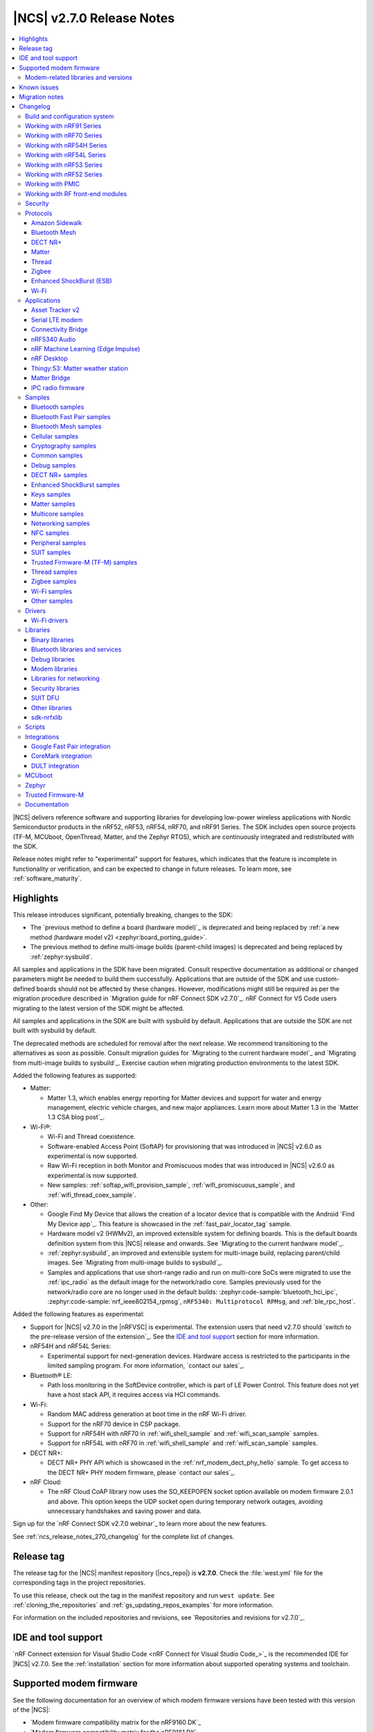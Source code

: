 .. _ncs_release_notes_270:

|NCS| v2.7.0 Release Notes
##########################

.. contents::
   :local:
   :depth: 3

|NCS| delivers reference software and supporting libraries for developing low-power wireless applications with Nordic Semiconductor products in the nRF52, nRF53, nRF54, nRF70, and nRF91 Series.
The SDK includes open source projects (TF-M, MCUboot, OpenThread, Matter, and the Zephyr RTOS), which are continuously integrated and redistributed with the SDK.

Release notes might refer to "experimental" support for features, which indicates that the feature is incomplete in functionality or verification, and can be expected to change in future releases.
To learn more, see :ref:`software_maturity`.

Highlights
**********

This release introduces significant, potentially breaking, changes to the SDK:

* The `previous method to define a board (hardware model)`_ is deprecated and being replaced by :ref:`a new method (hardware model v2) <zephyr:board_porting_guide>`.
* The previous method to define multi-image builds (parent-child images) is deprecated and being replaced by :ref:`zephyr:sysbuild`.

All samples and applications in the SDK have been migrated.
Consult respective documentation as additional or changed parameters might be needed to build them successfully.
Applications that are outside of the SDK and use custom-defined boards should not be affected by these changes.
However, modifications might still be required as per the migration procedure described in `Migration guide for nRF Connect SDK v2.7.0`_.
nRF Connect for VS Code users migrating to the latest version of the SDK might be affected.

All samples and applications in the SDK are built with sysbuild by default.
Applications that are outside the SDK are not built with sysbuild by default.

The deprecated methods are scheduled for removal after the next release.
We recommend transitioning to the alternatives as soon as possible.
Consult migration guides for `Migrating to the current hardware model`_ and `Migrating from multi-image builds to sysbuild`_.
Exercise caution when migrating production environments to the latest SDK.

Added the following features as supported:

* Matter:

  * Matter 1.3, which enables energy reporting for Matter devices and support for water and energy management, electric vehicle charges, and new major appliances.
    Learn more about Matter 1.3 in the `Matter 1.3 CSA blog post`_.

* Wi-Fi®:

  * Wi-Fi and Thread coexistence.
  * Software-enabled Access Point (SoftAP) for provisioning that was introduced in |NCS| v2.6.0 as experimental is now supported.
  * Raw Wi-Fi reception in both Monitor and Promiscuous modes that was introduced in |NCS| v2.6.0 as experimental is now supported.
  * New samples: :ref:`softap_wifi_provision_sample`, :ref:`wifi_promiscuous_sample`, and :ref:`wifi_thread_coex_sample`.

* Other:

  * Google Find My Device that allows the creation of a locator device that is compatible with the Android `Find My Device app`_.
    This feature is showcased in the :ref:`fast_pair_locator_tag` sample.
  * Hardware model v2 (HWMv2), an improved extensible system for defining boards.
    This is the default boards definition system from this |NCS| release and onwards.
    See `Migrating to the current hardware model`_.
  * :ref:`zephyr:sysbuild`, an improved and extensible system for multi-image build, replacing parent/child images.
    See `Migrating from multi-image builds to sysbuild`_.
  * Samples and applications that use short-range radio and run on multi-core SoCs were migrated to use the :ref:`ipc_radio` as the default image for the network/radio core.
    Samples previously used for the network/radio core are no longer used in the default builds: :zephyr:code-sample:`bluetooth_hci_ipc`, :zephyr:code-sample:`nrf_ieee802154_rpmsg`, ``nRF5340: Multiprotocol RPMsg``, and :ref:`ble_rpc_host`.

Added the following features as experimental:

* Support for |NCS| v2.7.0 in the |nRFVSC| is experimental.
  The extension users that need v2.7.0 should `switch to the pre-release version of the extension`_.
  See the `IDE and tool support`_ section for more information.

* nRF54H and nRF54L Series:

  * Experimental support for next-generation devices.
    Hardware access is restricted to the participants in the limited sampling program.
    For more information, `contact our sales`_.

* Bluetooth® LE:

  * Path loss monitoring in the SoftDevice controller, which is part of LE Power Control.
    This feature does not yet have a host stack API, it requires access via HCI commands.

* Wi-Fi:

  * Random MAC address generation at boot time in the nRF Wi-Fi driver.
  * Support for the nRF70 device in CSP package.
  * Support for nRF54H with nRF70 in :ref:`wifi_shell_sample` and :ref:`wifi_scan_sample` samples.
  * Support for nRF54L with nRF70 in :ref:`wifi_shell_sample` and :ref:`wifi_scan_sample` samples.

* DECT NR+:

  * DECT NR+ PHY API which is showcased in the :ref:`nrf_modem_dect_phy_hello` sample.
    To get access to the DECT NR+ PHY modem firmware, please `contact our sales`_.

* nRF Cloud:

  * The nRF Cloud CoAP library now uses the SO_KEEPOPEN socket option available on modem firmware 2.0.1 and above.
    This option keeps the UDP socket open during temporary network outages, avoiding unnecessary handshakes and saving power and data.

Sign up for the `nRF Connect SDK v2.7.0 webinar`_ to learn more about the new features.

See :ref:`ncs_release_notes_270_changelog` for the complete list of changes.

Release tag
***********

The release tag for the |NCS| manifest repository (|ncs_repo|) is **v2.7.0**.
Check the :file:`west.yml` file for the corresponding tags in the project repositories.

To use this release, check out the tag in the manifest repository and run ``west update``.
See :ref:`cloning_the_repositories` and :ref:`gs_updating_repos_examples` for more information.

For information on the included repositories and revisions, see `Repositories and revisions for v2.7.0`_.

IDE and tool support
********************

`nRF Connect extension for Visual Studio Code <nRF Connect for Visual Studio Code_>`_ is the recommended IDE for |NCS| v2.7.0.
See the :ref:`installation` section for more information about supported operating systems and toolchain.

Supported modem firmware
************************

See the following documentation for an overview of which modem firmware versions have been tested with this version of the |NCS|:

* `Modem firmware compatibility matrix for the nRF9160 DK`_
* `Modem firmware compatibility matrix for the nRF9161 DK`_

Use the latest version of the nRF Programmer app of `nRF Connect for Desktop`_ to update the modem firmware.
See :ref:`nrf9160_gs_updating_fw_modem` for instructions.

Modem-related libraries and versions
====================================

.. list-table:: Modem-related libraries and versions
   :widths: 15 10
   :header-rows: 1

   * - Library name
     - Version information
   * - Modem library
     - `Changelog <Modem library changelog for v2.7.0_>`_
   * - LwM2M carrier library
     - `Changelog <LwM2M carrier library changelog for v2.7.0_>`_

Known issues
************

For the list of issues valid for this release, navigate to `known issues page on the main branch`_ and select ``v2.7.0`` from the dropdown list.

Migration notes
***************

See the `Migration guide for nRF Connect SDK v2.7.0`_ for the changes required or recommended when migrating your application from |NCS| v2.6.0 to |NCS| v2.7.0.

.. _ncs_release_notes_270_changelog:

Changelog
*********

The following sections provide detailed lists of changes by component.

Build and configuration system
==============================

* Added:

  * Documentation page about :ref:`companion components <companion_components>`, which are independent from the application and are included as separate firmware images.
  * Documentation section about the :ref:`file suffix feature from Zephyr <app_build_file_suffixes>` with related information in the :ref:`migration guide <migration_2.7_recommended>`.
  * Documentation section about :ref:`app_build_snippets`.
  * Documentation sections about :ref:`configuration_system_overview_sysbuild` and :ref:`sysbuild_enabled_ncs`.

* Updated:

  * All board targets for Zephyr's :ref:`Hardware Model v2 <zephyr:hw_model_v2>`, with additional information added on the :ref:`app_boards_names` page.
  * The use of :ref:`cmake_options` to specify the image when building with :ref:`configuration_system_overview_sysbuild`.
    If not specified, the option will be added to all images.
  * The format version of the :file:`dfu_application.zip` files generated by the |NCS| build system.

    Introducing Zephyr's :ref:`Hardware Model v2 <zephyr:hw_model_v2>` and building with :ref:`configuration_system_overview_sysbuild` for the |NCS| v2.7.0 release modified the content of the generated zip file.
    For example, binary file names and the board field were updated.

    To indicate the change in the zip format, the ``format-version`` property in the :file:`manifest.json` file included in the mentioned zip archive was updated from ``0`` to ``1``.

    Make sure that the used DFU host tools support the :file:`dfu_application.zip` file with the new format version (``1``).
    If the used DFU host tools do not support the new format version and you cannot update them, you can manually align the content of the zip archive generated with format version ``1`` to format version ``0``.

    Detailed steps are described in :ref:`migration_2.7`.

Working with nRF91 Series
=========================

* Updated:

  * The name and the structure of the section, with :ref:`ug_nrf91` as the landing page.
  * The :ref:`ug_nrf9160_gs` and :ref:`ug_thingy91_gsg` pages have been moved to the :ref:`gsg_guides` section.

Working with nRF70 Series
=========================

* Updated:

  * The name and the structure of the section, with :ref:`ug_nrf70` as the landing page.
  * The :ref:`ug_nrf7002_gs` guide has been moved to the :ref:`gsg_guides` section.

Working with nRF54H Series
==========================

* Added the :ref:`ug_nrf54h` section.

Working with nRF54L Series
==========================

* Added the :ref:`ug_nrf54l` section.
* Updated the default value for the Kconfig option :kconfig:option:`CONFIG_CLOCK_CONTROL_NRF_ACCURACY` from ``500`` to ``250`` if :kconfig:option:`CONFIG_CLOCK_CONTROL_NRF_K32SRC_RC` is used.

Working with nRF53 Series
=========================

* Added the :ref:`features_nrf53` page.

* Updated:

  * The name and the structure of the section, with :ref:`ug_nrf53` as the landing page.
  * The default value for the Kconfig option :kconfig:option:`CONFIG_CLOCK_CONTROL_NRF_ACCURACY` from ``500`` to ``250`` if :kconfig:option:`CONFIG_CLOCK_CONTROL_NRF_K32SRC_RC` is used.
  * The nrfjprog commands in :ref:`ug_nrf5340` with commands from `nRF Util`_.
  * The :ref:`ug_nrf5340_gs` guide has been moved to the :ref:`gsg_guides` section.

Working with nRF52 Series
=========================

* Updated:

  * The name and the structure of the section, with :ref:`ug_nrf52` as the landing page.
  * The :ref:`ug_nrf52_gs` guide has been moved to the :ref:`gsg_guides` section.

Working with PMIC
=================

* Updated the name and the structure of the section, with :ref:`ug_pmic` as the landing page.

Working with RF front-end modules
=================================

* Updated the name and the structure of the section, with :ref:`ug_radio_fem` as the landing page.

Security
========

* Added information about the default Kconfig option setting for :ref:`enabling access port protection mechanism in the nRF Connect SDK <app_approtect_ncs>`.

Protocols
=========

This section provides detailed lists of changes by :ref:`protocol <protocols>`.
See `Samples`_ for lists of changes for the protocol-related samples.

Amazon Sidewalk
---------------

* Added:

  * Experimental support for the Bluetooth LE and sub-GHz protocols on the nRF54L15 PDK.
  * Support for the DFU FUOTA.

* Updated:

  * Moved the LED configuration for the state notifier to DTS.
  * Improved the responsiveness of the SID Device Under Test (DUT) shell.

* Removed the support for child image builds (only sysbuild is supported).

Bluetooth Mesh
--------------

* Updated:

  * The Kconfig option :kconfig:option:`CONFIG_BT_MESH_DFU_METADATA_ON_BUILD` to no longer depend on the Kconfig option :kconfig:option:`CONFIG_BT_MESH_DFU_METADATA`.
  * The Kconfig option :kconfig:option:`CONFIG_BT_MESH_DFU_CLI` to no longer enable the Kconfig option :kconfig:option:`CONFIG_BT_MESH_DFU_METADATA_ON_BUILD` by default.
    The Kconfig option :kconfig:option:`CONFIG_BT_MESH_DFU_METADATA_ON_BUILD` can still be manually enabled.
  * The JSON file, added to :file:`dfu_application.zip` during the automatic DFU metadata generation, to now contain a field for the ``core_type`` used when encoding the metadata.

DECT NR+
--------

* Added a new :ref:`ug_dect` user guide under :ref:`protocols`.

Matter
------

* Added:

  * Support for merging the generated factory data HEX file with the firmware HEX file by using the devicetree configuration, when Partition Manager is not enabled in the project.
  * Support for the unified Persistent Storage API, including the implementation of the PSA Persistent Storage.
  * Watchdog timer implementation for creating multiple :ref:`ug_matter_device_watchdog` sources and monitoring the time of executing specific parts of the code.
  * Clearing SRP host services on factory reset.
    This resolves the known issue related to the :kconfig:option:`CONFIG_CHIP_LAST_FABRIC_REMOVED_ERASE_AND_PAIRING_START` (KRKNWK-18916).
  * Diagnostic logs provider that collects the diagnostic logs and sends them to the Matter controller.
    To learn more about the diagnostic logs module, see :ref:`ug_matter_configuration_diagnostic_logs`.
  * :ref:`ug_matter_diagnostic_logs_snippet` to add support for all features of the diagnostic log provider.
  * :ref:`ug_matter_gs_tools_matter_west_commands` to simplify the process of editing the ZAP files and generated the C++ Matter data model files.

* Updated:

  * Default MRP retry intervals for Thread devices to two seconds to reduce the number of spurious retransmissions in Thread networks.
  * The number of available packet buffers in the Matter stack has been increased to avoid packet allocation issues.
  * The :ref:`ug_matter_gs_adding_cluster` user guide to use west commands.

* Removed the :file:`Kconfig.mcuboot.defaults`, :file:`Kconfig.hci_ipc.defaults`, and :file:`Kconfig.multiprotocol_rpmsg.defaults` Kconfig files that stored the default configuration for the child images.
  This was done because of the :ref:`configuration_system_overview_sysbuild` integration and the child images deprecation.
  The configurations are now applied using the configuration files located in the sample's or application's directory.
  For information on how to migrate an application from the previous to the current approach, see the :ref:`migration guide <migration_2.7>`.

Matter fork
+++++++++++

The Matter fork in the |NCS| (``sdk-connectedhomeip``) contains all commits from the upstream Matter repository up to, and including, the ``v1.3.0.0`` tag.

The following list summarizes the most important changes inherited from the upstream Matter:

* Added:

   * Support for the Scenes cluster.
     This enables users to control the state for devices, rooms, or their whole home, by performing multiple actions on the devices that can be triggered with a single command.
   * Support for command batching.
     This allows a controller to batch multiple commands into a single message, which minimizes the delay between execution of the subsequent commands.
   * Extended beaconing feature that allows an accessory device to advertise Matter service over Bluetooth LE for a period longer than maximum time of 15 minutes.
     This can be enabled using the :kconfig:option:`CONFIG_CHIP_BLE_EXT_ADVERTISING` Kconfig option.
   * The Kconfig options :kconfig:option:`CONFIG_CHIP_ICD_LIT_SUPPORT`, :kconfig:option:`CONFIG_CHIP_ICD_CHECK_IN_SUPPORT`, and :kconfig:option:`CONFIG_CHIP_ICD_UAT_SUPPORT` to manage ICD configuration.
   * New device types:

     * Device energy management
     * Microwave oven
     * Oven
     * Cooktop
     * Cook surface
     * Extractor hood
     * Laundry dryer
     * Electric vehicle supply equipment
     * Water valve
     * Water freeze detector
     * Water leak detector
     * Rain sensor

* Updated the network commissioning to provide more information related to the used networking technologies.
  For Wi-Fi devices, they can now report which Wi-Fi band they support and they have to perform Wi-Fi directed scanning.
  For Thread devices, the Network Commissioning cluster now includes Thread version and supported Thread features attributes.

Thread
------

* Added:

  * Support for the nRF54L15 PDK in the :ref:`ot_cli_sample` and :ref:`ot_coprocessor_sample` samples.
  * New :ref:`feature set <thread_ug_feature_sets>` option :kconfig:option:`CONFIG_OPENTHREAD_NORDIC_LIBRARY_RCP`.

Zigbee
------

* Updated:

  * ZBOSS Zigbee stack to v3.11.4.0 and platform v5.1.5 (``v3.11.4.0+5.1.5``).
    They contain fixes for infinite boot loop due to ZBOSS NVRAM corruption and other bugs.
    For details, see ZBOSS changelog.
  * ZBOSS Network Co-processor Host package to the new version v2.2.3.

* Fixed:

  * An issue with Zigbee FOTA updates failing after a previous attempt was interrupted.
  * The RSSI level value reported to the MAC layer in the Zigbee stack.

Enhanced ShockBurst (ESB)
-------------------------

* Added:

  * Support for the :ref:`zephyr:nrf54h20dk_nrf54h20` and the nRF54L15 PDK.
  * Fast switching between radio states for the nRF54H20 SoC.
  * Fast radio channel switching for the nRF54H20 SoC.

Wi-Fi
-----

* Added:

  * Support for the :ref:`zephyr:nrf54h20dk_nrf54h20` and nRF54L15 PDK boards with :ref:`nRF7002 EB <ug_nrf7002eb_gs>`.
  * General enhancements in low-power mode including watchdog based recovery.

Applications
============

This section provides detailed lists of changes by :ref:`application <applications>`.

Applications that used :zephyr:code-sample:`bluetooth_hci_ipc`, :zephyr:code-sample:`nrf_ieee802154_rpmsg`, or ``nRF5340: Multiprotocol RPMsg`` radio core firmware, now use the :ref:`ipc_radio`.

Asset Tracker v2
----------------

* Added support for Thingy:91 X.

* Updated:

  * The MQTT topic name for A-GNSS requests is changed to ``agnss`` for AWS and Azure backends.
  * GNSS heading is only sent to the cloud when it is considered accurate enough.

Serial LTE modem
----------------

* Added:

  * Support for Thingy:91 X.
  * New behavior for when a connection is closed unexpectedly while SLM is in data mode.
    SLM now sends the :ref:`CONFIG_SLM_DATAMODE_TERMINATOR <CONFIG_SLM_DATAMODE_TERMINATOR>` string when this happens.
  * Sending of GNSS data to carrier library when the library is enabled.
  * New :kconfig:option:`CONFIG_SLM_CARRIER_AUTO_STARTUP` Kconfig option to enable automatic startup of the carrier library on device boot.
  * New custom carrier library commands: ``AT#XCARRIER="app_data_create"``, ``AT#XCARRIER="dereg"``, ``AT#XCARRIER="regup"`` and ``AT#XCARRIERCFG="auto_register"``.

* Updated:

  * AT command parsing to utilize the :ref:`at_cmd_custom_readme` library.
  * The ``AT#XCARRIER="app_data_set"`` and ``AT#XCARRIER="log_data"`` commands to accept hexadecimal strings as input parameters.
  * The ``#XCARRIEREVT: 12`` unsolicited notification to indicate the type of event and to use hexadecimal data format.
  * The format of the ``#XCARRIEREVT: 7`` and ``#XCARRIEREVT: 20`` notifications.

* Removed:

  * Mention of Termite and Teraterm terminal emulators from the documentation.
    The recommended approach is to use one of the emulators listed on the :ref:`test_and_optimize` page.
  * Sending GNSS UI service info to nRF Cloud.
    This is no longer required by the cloud.
  * The ``AT#XCARRIERCFG="server_enable"`` command.

Connectivity Bridge
-------------------

* Added support for Thingy:91 X.
* Updated to make the Bluetooth LE feature work for Thingy:91 X by using the load switch.

nRF5340 Audio
-------------

* Added:

  * CAP initiator for the :ref:`unicast client <nrf53_audio_unicast_client_app>`, including Coordinated Set Identification Profile (CSIP).
  * Support for any context type, not just media.
  * Rejection of connection if :ref:`unicast client <nrf53_audio_unicast_client_app>` or :ref:`broadcast source <nrf53_audio_broadcast_source_app>` (or both) tries to use an unsupported sample rate.
  * Debug prints of discovered endpoints.
  * Support for multiple :ref:`unicast servers <nrf53_audio_unicast_server_app>` in :ref:`unicast client <nrf53_audio_unicast_client_app>`, regardless of location.

* Updated:

  * Low latency configuration to be used as default setting for the nRF5340 Audio application.
  * ACL interval for service discovery to reduce setup time.
  * Default settings to be lower latency end-to-end.
  * API for creating a :ref:`broadcast source <nrf53_audio_broadcast_source_app>`, to be more flexible.
  * Migrated build system to support :ref:`configuration_system_overview_sysbuild`.
    This means that the old Kconfig used to enable FOTA updates no longer exists, and the :ref:`file suffix <app_build_file_suffixes>` ``fota`` must be used instead.

* Fixed:

  * Missing data in the advertising packet after the directed advertising has timed out.
  * Connection procedure so that a central does not try to connect to the same device twice.
  * PAC record creation in :ref:`unicast server <nrf53_audio_unicast_server_app>` so that it does not expose source records if only the sink direction is supported.
  * Presentation delay calculation so that it is railed between min and max values of the :ref:`unicast server <nrf53_audio_unicast_server_app>`.

* Removed the LE Audio controller for nRF5340 library.
  The only supported controller for LE Audio is :ref:`ug_ble_controller_softdevice`.
  This enables use of standard tools for building, configuring, and DFU.

nRF Machine Learning (Edge Impulse)
-----------------------------------

* Added:

  * Support for the :ref:`zephyr:nrf54h20dk_nrf54h20`.
  * Support for :ref:`configuration_system_overview_sysbuild`.

* Updated:

  * The ``ml_runner`` application module to allow running a machine learning model without anomaly support.
  * The :ref:`application documentation <nrf_machine_learning_app>` by splitting it into several pages.

nRF Desktop
-----------

* Added:

  * Support for the nRF54L15 PDK with the ``nrf54l15pdk/nrf54l15/cpuapp`` board target.

    The PDK can act as a sample mouse or keyboard.
    It supports the Bluetooth LE HID data transport and uses SoftDevice Link Layer with Low Latency Packet Mode (LLPM) enabled.
    The PDK uses MCUboot bootloader built in the direct-xip mode (``MCUBOOT+XIP``) and supports firmware updates using the :ref:`nrf_desktop_dfu`.
  * Support for the nRF54H20 DK with the ``nrf54h20dk/nrf54h20/cpuapp`` board target.

    The DK can act as a sample mouse.
    It supports the Bluetooth LE and USB HID data transports.
    The Bluetooth LE transport uses the SoftDevice Link Layer with Low Latency Packet Mode (LLPM) enabled.

    The USB transport uses new USB stack "USB-next" (:kconfig:option:`CONFIG_USB_DEVICE_STACK_NEXT`).
    It allows using USB High-Speed with HID report rate up to 8000 Hz.

    The nRF54H20 DK supports firmware update using Software Updates for Internet of Things (SUIT).
    The update image transfer can be handled either by the :ref:`nrf_desktop_dfu` or :ref:`nrf_desktop_smp`.
  * Integrated :ref:`zephyr:sysbuild`.
    The application defines the Sysbuild configuration file per board and build type.
  * The ``nrfdesktop-wheel-qdec`` DT alias support to :ref:`nrf_desktop_wheel`.
    You must use the alias to specify the QDEC instance used for scroll wheel, if your board supports multiple QDEC instances (for example ``nrf54l15pdk/nrf54l15/cpuapp``).
    You do not need to define the alias if your board supports only one QDEC instance, because in that case, the wheel module can rely on the ``qdec`` DT label provided by the board.
  * A warning log for handling ``-EACCES`` error code returned by functions that send GATT notification with HID report in :ref:`nrf_desktop_hids`.
    The error code might be returned if an HID report is sent right after a remote peer unsubscribes.
    The warning log prevents displaying an error log in a use case that does not indicate an error.
  * Experimental support for the USB next stack (:kconfig:option:`CONFIG_USB_DEVICE_STACK_NEXT`) to :ref:`nrf_desktop_usb_state`.

* Updated:

  * The :kconfig:option:`CONFIG_BT_ADV_PROV_TX_POWER_CORRECTION_VAL` Kconfig option value in the nRF52840 Gaming Mouse configurations with the Fast Pair support.
    The value is now aligned with the Fast Pair requirements.
  * Enabled the :ref:`CONFIG_DESKTOP_CONFIG_CHANNEL_OUT_REPORT <config_desktop_app_options>` Kconfig option for the nRF Desktop peripherals with :ref:`nrf_desktop_dfu`.
    The option mitigates HID report rate drops during DFU image transfer through the nRF Desktop dongle.
    The output report is also enabled for the ``nrf52kbd/nrf52832`` board target in the debug configuration to maintain consistency with the release configuration.
  * Replaced the :kconfig:option:`CONFIG_BT_L2CAP_TX_BUF_COUNT` Kconfig option with :kconfig:option:`CONFIG_BT_ATT_TX_COUNT` in nRF Desktop dongle configurations.
    This update is needed to align with the new approach introduced in ``sdk-zephyr`` by commit ``a05a47573a11ba8a78dadc5d3229659f24ddd32f``.
  * The :ref:`nrf_desktop_hid_forward` no longer uses a separate HID report queue for a HID peripheral connected over Bluetooth LE.
    The module relies only on the HID report queue of a HID subscriber.
    This is done to simplify implementation, reduce memory consumption and speed up retrieving enqueued HID reports.
    You can modify the enqueued HID report limit through the :ref:`CONFIG_DESKTOP_HID_FORWARD_MAX_ENQUEUED_REPORTS <config_desktop_app_options>` Kconfig option.
  * ``Error while sending report`` log level in :ref:`nrf_desktop_hid_state` from error to warning.
    The log might appear, for example, during the disconnection of a HID transport.
    In that case, it does not denote an actual error.
  * Updated the number of ATT buffers (:kconfig:option:`CONFIG_BT_ATT_TX_COUNT`) for nRF Desktop peripherals.
    This adjustment allows peripherals to simultaneously send all supported HID notifications (including HID report pipeline support), the BAS notification, and an ATT response.
    ATT uses a dedicated net buffer pool.
  * Dependencies and documentation of the real-time QoS information printouts (:ref:`CONFIG_DESKTOP_BLE_QOS_STATS_PRINTOUT_ENABLE <config_desktop_app_options>`) in :ref:`nrf_desktop_ble_qos`.
    The dependencies ensure that USB legacy stack integration in nRF Desktop is enabled (:ref:`CONFIG_DESKTOP_USB_STACK_LEGACY <config_desktop_app_options>`) and that selected USB CDC ACM instance is enabled and specified in DTS.
  * Enabled :kconfig:option:`CONFIG_BT_ATT_SENT_CB_AFTER_TX` Kconfig option in nRF Desktop HID peripheral configurations.
    The option enables a temporary solution allowing to control flow of GATT notifications with HID reports.

    This is needed to ensure low latency of provided HID data.
    The feature is not available in Zephyr RTOS (it is specific to the ``sdk-zephyr`` fork).
    Enabling this option might require increasing :kconfig:option:`CONFIG_BT_CONN_TX_MAX` in configuration, because ATT would use additional TX contexts.
    See Kconfig help for details.
  * Configurations for boards that use either nRF52810 or nRF52820 SoC enable the :kconfig:option:`CONFIG_BT_RECV_WORKQ_SYS` Kconfig option to reuse system workqueue for Bluetooth RX.
    This is needed to decrease RAM usage.

Thingy:53: Matter weather station
---------------------------------

* Updated:

  * The :ref:`diagnostic log module<ug_matter_configuration_diagnostic_logs>` is now enabled by default.
  * The :makevar:`OVERLAY_CONFIG` variable has been deprecated in the context of supporting factory data.
    See the :ref:`matter_weather_station_app_build_configuration_overlays` section for information on how to configure factory data support.

Matter Bridge
-------------

* Added:

  * The :ref:`CONFIG_BRIDGE_BT_MAX_SCANNED_DEVICES <CONFIG_BRIDGE_BT_MAX_SCANNED_DEVICES>` Kconfig option to set the maximum number of scanned Bluetooth LE devices.
  * The :ref:`CONFIG_BRIDGE_BT_SCAN_TIMEOUT_MS <CONFIG_BRIDGE_BT_SCAN_TIMEOUT_MS>` Kconfig option to set the scan timeout.

* Updated the implementation of the persistent storage to leverage ``NonSecure``-prefixed methods from the common Persistent Storage module.
* Changed data structure of information stored in the persistent storage to use fewer settings keys.
  The new structure uses approximately 40% of the memory used by the old structure, and provides a new field to store user-specific data.
  Backward compatibility is kept by using an internal dedicated method that automatically detects the older data format and performs data migration to the new representation.

IPC radio firmware
------------------

* Added support for the :ref:`zephyr:nrf54h20dk_nrf54h20` board.

Samples
=======

This section provides detailed lists of changes by :ref:`sample <samples>`.

* Added:

  * New categories of samples: :ref:`dect_samples` and :ref:`suit_samples`.
  * Steps for nRF54 devices across all supported samples to reflect the new button and LED numbering on the nRF54H20 DK and the nRF54L15 PDK.

Bluetooth samples
-----------------

* Added:

  * The :ref:`bluetooth_iso_combined_bis_cis` sample showcasing forwarding isochronous data from CIS to BIS.
  * The :ref:`bluetooth_isochronous_time_synchronization` sample showcasing time-synchronized processing of isochronous data.
  * Support for the :ref:`zephyr:nrf54h20dk_nrf54h20` board in the following samples:

    * :ref:`central_bas` sample
    * :ref:`bluetooth_central_hr_coded` sample
    * :ref:`multiple_adv_sets` sample
    * :ref:`peripheral_ams_client` sample
    * :ref:`peripheral_ancs_client` sample
    * :ref:`peripheral_bms` sample
    * :ref:`peripheral_cgms` sample
    * :ref:`peripheral_cts_client` sample
    * :ref:`peripheral_gatt_dm` sample
    * :ref:`peripheral_hr_coded` sample
    * :ref:`peripheral_nfc_pairing` sample
    * :ref:`peripheral_rscs` sample
    * :ref:`peripheral_status` sample
    * :ref:`shell_bt_nus` sample

  * Support for both the :ref:`zephyr:nrf54h20dk_nrf54h20` and the nRF54L15 PDK boards in the following samples:

    * :ref:`peripheral_lbs` sample
    * :ref:`bluetooth_central_hids` sample
    * :ref:`peripheral_hids_mouse` sample
    * :ref:`peripheral_hids_keyboard` sample
    * :ref:`central_and_peripheral_hrs` sample
    * :ref:`direct_test_mode` sample
    * :ref:`peripheral_uart` sample
    * :ref:`central_uart` sample

* Updated the Bluetooth samples that used the :zephyr:code-sample:`bluetooth_hci_ipc` radio core firmware so that now they use the :ref:`ipc_radio`.

* :ref:`direct_test_mode` sample:

  * Added support for :ref:`configuration_system_overview_sysbuild`.

Bluetooth Fast Pair samples
---------------------------

* Added :ref:`fast_pair_locator_tag` sample to demonstrate support for the locator tag use case and the Find My Device Network (FMDN) extension.
  The new sample supports the debug build configuration (the default option) and the release build configuration (available with the ``release`` file suffix).

* :ref:`fast_pair_input_device` sample:

  * Added support for the nRF54L15 PDK board.

  * Updated:

    * The sample is moved to the :ref:`bt_fast_pair_samples` category.
    * Replaced the :zephyr:code-sample:`bluetooth_hci_ipc` radio core firmware with the :ref:`ipc_radio`.

  * Removed unnecessary :kconfig:option:`CONFIG_HEAP_MEM_POOL_SIZE` Kconfig configuration.

Bluetooth Mesh samples
----------------------

* Added support for the nRF54L15 PDK board in the following samples:

  * :ref:`bluetooth_mesh_sensor_client` sample
  * :ref:`bluetooth_mesh_sensor_server` sample
  * :ref:`bluetooth_ble_peripheral_lbs_coex` sample
  * :ref:`bt_mesh_chat` sample
  * :ref:`bluetooth_mesh_light_switch` sample
  * :ref:`bluetooth_mesh_silvair_enocean` sample
  * :ref:`bluetooth_mesh_light_dim` sample
  * :ref:`bluetooth_mesh_light` sample
  * :ref:`ble_mesh_dfu_target` sample
  * :ref:`bluetooth_mesh_light_lc` sample
  * :ref:`ble_mesh_dfu_distributor` sample

* Updated the Bluetooth Mesh samples that used the :zephyr:code-sample:`bluetooth_hci_ipc` radio core firmware so that they now use the :ref:`ipc_radio`.

* :ref:`bluetooth_mesh_sensor_client` sample:

  * Added motion sensing, time since motion sensed, and people count occupancy sensor types.

* :ref:`bluetooth_mesh_sensor_server` sample:

  * Added motion sensing, time since motion sensed, and people count occupancy sensor types.

  * Updated:

    * Actions of **Button 1** and **Button 2**.
      They are swapped to align with the elements order.
    * Log messages to be more informative.

* :ref:`bluetooth_mesh_light` sample:

  * Added support for DFU over Bluetooth Low Energy for the :ref:`nRF5340 DK <ug_nrf5340>` board.

* :ref:`ble_mesh_dfu_target` sample:

  * Added:

    * A note on how to compile the sample with new Composition Data.
    * Point-to-point DFU support with overlay file :file:`overlay-ptp_dfu.conf`.

* :ref:`bluetooth_mesh_light_lc` sample:

  * Added a section about the :ref:`occupancy mode <bluetooth_mesh_light_lc_occupancy_mode>`.

Cellular samples
----------------

* :ref:`at_client_sample` sample:

  * Added support for Thingy:91 X.

* :ref:`ciphersuites` sample:

  * Updated the :file:`.pem` certificate for example.com.

* :ref:`location_sample` sample:

  * Removed ESP8266 Wi-Fi DTC and Kconfig overlay files.

* :ref:`modem_shell_application` sample:

  * Added:

    * Support for sending location data details into nRF Cloud with ``--cloud_details`` command-line option in the ``location`` command.
    * Support for Thingy:91 X Wi-Fi scanning.

  * Removed ESP8266 Wi-Fi DTC and Kconfig overlay files.

* :ref:`nrf_cloud_rest_cell_location` sample:

  * Added the :ref:`CONFIG_REST_CELL_SEND_DEVICE_STATUS <CONFIG_REST_CELL_SEND_DEVICE_STATUS>` Kconfig option to control sending device status on initial connection.

  * Removed the button press interface for enabling the device location card on the nRF Cloud website.
    The card is now automatically displayed.

* :ref:`modem_shell_application` sample:

  * Removed sending GNSS UI service info to nRF Cloud.
    This is no longer required by the cloud.

* :ref:`nrf_cloud_multi_service` sample:

  * Added:

    * The ability to control the state of the test counter using the config section in the device shadow.
    * Handling of L4 disconnect where CoAP connection is paused and the socket is kept open, then resumed when L4 reconnects.
    * Checking in CoAP FOTA and shadow polling threads to improve recovery from communication failures.
    * Sysbuild overlays for Wi-Fi and external-flash builds.

  * Fixed:

    * An issue that prevented network connectivity when using Wi-Fi scanning with the nRF91 Series devices.
    * An issue that caused the CoAP shadow polling thread to run too often if no data was received.

* :ref:`udp` sample:

  * Updated the sample to use the ``SO_RAI`` socket option with values ``RAI_LAST`` and ``RAI_ONGOING`` instead of the deprecated socket options ``SO_RAI_LAST`` and ``SO_RAI_ONGOING``.

Cryptography samples
--------------------

* Added:

    * :ref:`crypto_spake2p` sample.
    * Support for the nRF54L15 PDK board for all crypto samples.
    * Support for the :ref:`zephyr:nrf54h20dk_nrf54h20` board in all crypto samples, except :ref:`crypto_persistent_key` and :ref:`crypto_tls`.
    * Support for the :ref:`zephyr:nrf9151dk_nrf9151` board for all crypto samples.
    * Support for the :ref:`nRF9161 DK <ug_nrf9161>` board for the :ref:`crypto_test`.

Common samples
--------------

* Added a description about :file:`samples/common` and their purpose in the :ref:`samples` and :ref:`building_advanced` pages (:ref:`common_sample_components`).

Debug samples
-------------

* :ref:`memfault_sample` sample:

  * Added support for Thingy:91 X.

DECT NR+ samples
----------------

* Added the :ref:`nrf_modem_dect_phy_hello` sample.


Enhanced ShockBurst samples
---------------------------

* :ref:`esb_prx` sample:

  * Added support for the :ref:`zephyr:nrf54h20dk_nrf54h20` and nRF54L15 PDK boards.

Keys samples
------------

* Added support for the :ref:`zephyr:nrf9151dk_nrf9151` and the :ref:`zephyr:nrf9161dk_nrf9161` boards for all keys samples.

Matter samples
--------------

* Added:

  * Test event triggers to all Matter samples and enabled them by default.
    By utilizing the test event triggers, you can simulate various operational conditions and responses in your Matter device without the need for external setup.
    To get started with using test event triggers in your Matter samples and to understand the capabilities of this feature, refer to the :ref:`ug_matter_test_event_triggers` page.

  * Support for the nRF54L15 PDK with the ``nrf54l15pdk/nrf54l15/cpuapp`` board target to the following Matter samples:

    * :ref:`matter_template_sample` sample.
    * :ref:`matter_light_bulb_sample` sample.
    * :ref:`matter_light_switch_sample` sample.
    * :ref:`matter_thermostat_sample` sample.
    * :ref:`matter_window_covering_sample` sample.
    * :ref:`matter_lock_sample` sample.

    DFU over Matter OTA and Bluetooth LE SMP are supported in all samples but require an external flash.

  * Support for Matter over Thread on the :ref:`zephyr:nrf54h20dk_nrf54h20` with the ``nrf54h20dk/nrf54h20/cpuapp`` board target to the following Matter samples:

    * :ref:`matter_lock_sample` sample.
    * :ref:`matter_template_sample` sample.

    DFU, factory data, and PSA Crypto API are not currently supported for the nRF54H20 DK.

  * Default support of :ref:`ug_matter_device_watchdog` for ``release`` build type of all samples.
    The default watchdog timeout value is set to 10 minutes.
    The watchdog feeding interval time is set to 5 minutes.

* Updated:

  * Matter samples that used :zephyr:code-sample:`nrf_ieee802154_rpmsg` or ``nRF5340: Multiprotocol RPMsg`` radio core firmware, now use the :ref:`ipc_radio`.
  * Enabled the Bluetooth LE Extended Announcement feature for all samples, and increased advertising timeout from 15 minutes to 1 hour.

* Removed:

  * The :file:`configuration` directory that contained the Partition Manager configuration file.
    It has been replaced with :file:`pm_static_<BOARD>` Partition Manager configuration files for all required target boards in the samples' directories.
  * The :file:`prj_no_dfu.conf` file.
  * Support for the ``no_dfu`` build type for the nRF5340 DK, the nRF52840 DK, and the nRF7002 DK.

* :ref:`matter_lock_sample` sample:

  * Added:

    * Support for emulation of the nRF7001 Wi-Fi companion IC on the nRF7002 DK.
    * Door lock access manager module.
      The module is used to implement support for refined handling and persistent storage of PIN codes.
    * The :ref:`matter_lock_scheduled_timed_access` feature.

* :ref:`matter_template_sample` sample:

  * Added experimental support for DFU using the internal ROM only.
    This option support requires the :file:`pm_static_nrf54l15pdk_nrf54l15_cpuapp_internal.yml` pm static file and currently works with the ``release`` build type only.

Multicore samples
-----------------

* Removed the "Multicore Hello World application" sample in favor of :zephyr:code-sample:`sysbuild_hello_world` that has equivalent functionality.
  This also removes the Multicore samples category from the :ref:`samples` page.

Networking samples
------------------

* Updated the networking samples to support import of certificates in valid PEM formats.
* Removed QEMU x86 emulation support and added support for the :ref:`native simulator <zephyr:native_sim>` board.

* :ref:`mqtt_sample` sample:

  * Added support for Thingy:91 X.

* :ref:`http_server` sample:

  * Added ``DNS_SD_REGISTER_TCP_SERVICE`` so that mDNS services can locate and address the server using its host name.

  * Updated:

    * The value of the :kconfig:option:`CONFIG_POSIX_MAX_FDS` Kconfig option is set to ``25`` to get the Transport Layer Security (TLS) working.
    * The default value of the :ref:`CONFIG_HTTP_SERVER_SAMPLE_CLIENTS_MAX <CONFIG_HTTP_SERVER_SAMPLE_CLIENTS_MAX>` Kconfig option is set to ``1``.

NFC samples
-----------

* Added:

  * Support for the nRF54L15 PDK board in the :ref:`nrf-nfc-system-off-sample` sample.
  * Support for the :ref:`zephyr:nrf54h20dk_nrf54h20` and nRF54L15 PDK boards in the following samples:

    * :ref:`record_launch_app` sample
    * :ref:`record_text` sample
    * :ref:`nfc_shell` sample
    * :ref:`nfc_tnep_tag` sample
    * :ref:`writable_ndef_msg` sample

Peripheral samples
------------------

* :ref:`radio_test` sample:

  * Added support for the :ref:`zephyr:nrf54h20dk_nrf54h20` and nRF54L15 PDK boards.

  * The CLI command ``fem tx_power_control <tx_power_control>`` replaces ``fem tx_gain <tx_gain>`` .
    This change applies to the sample built with the :ref:`CONFIG_RADIO_TEST_POWER_CONTROL_AUTOMATIC <CONFIG_RADIO_TEST_POWER_CONTROL_AUTOMATIC>` set to ``n``.

* :ref:`802154_phy_test` sample:

  * Added support for the nRF54L15 PDK board.

* :ref:`802154_sniffer` sample:

  * The sample no longer exposes two USB CDC ACM endpoints on the nRF52840 Dongle.

SUIT samples
------------

* Added experimental support using the Software Updates for Internet of Things (SUIT):

   * :ref:`nrf54h_suit_sample` sample - For DFUs using SMP over Bluetooth LE and UART.

   * :ref:`suit_flash_companion` sample - For enabling access to external flash memory in DFUs.

   * :ref:`suit_recovery` sample - For recovering the device firmware if the original firmware is damaged.

Trusted Firmware-M (TF-M) samples
---------------------------------

* Added support for the :ref:`zephyr:nrf9151dk_nrf9151` and the :ref:`zephyr:nrf9161dk_nrf9161` boards for all TF-M samples, except for the :ref:`provisioning_image_net_core` sample.

Thread samples
--------------

* Added new :ref:`feature set <thread_ug_feature_sets>` Kconfig option :kconfig:option:`CONFIG_OPENTHREAD_NORDIC_LIBRARY_RCP`.

* Updated the Thread samples that used :zephyr:code-sample:`nrf_ieee802154_rpmsg` or ``nRF5340: Multiprotocol RPMsg`` radio core firmware, so that they now use the :ref:`ipc_radio`.

* :ref:`ot_cli_sample` sample:

  * Added support for the nRF54L15 PDK board.

* :ref:`ot_coprocessor_sample` sample:

  * Added support for the nRF54L15 PDK board.
  * Changed the default :ref:`feature set <thread_ug_feature_sets>` from Master to RCP.

Zigbee samples
--------------

* Updated the Zigbee samples that used :zephyr:code-sample:`nrf_ieee802154_rpmsg` or ``nRF5340: Multiprotocol RPMsg`` radio core firmware, so that they now use the :ref:`ipc_radio`.

Wi-Fi samples
-------------

* Added:

  * The :ref:`softap_wifi_provision_sample` sample that demonstrates how to use the :ref:`lib_softap_wifi_provision` library to provision credentials to a Nordic Semiconductor Wi-Fi device.
  * The :ref:`wifi_thread_coex_sample` sample that demonstrates Wi-Fi and Thread coexistence.
  * The :ref:`wifi_promiscuous_sample` sample that demonstrates how to set Promiscuous mode, establish a connection to an Access Point (AP), analyze incoming Wi-Fi packets, and print packet statistics.

* Updated the Wi-Fi samples that used :zephyr:code-sample:`bluetooth_hci_ipc` or :zephyr:code-sample:`nrf_ieee802154_rpmsg` radio core firmware, so that they now use the :ref:`ipc_radio`.

* :ref:`wifi_softap_sample` sample:

  * Updated to use the :ref:`lib_wifi_ready` library to manage the Wi-Fi use.

* :ref:`wifi_shell_sample` sample:

  * Added:

    * ``Auto-Security-Personal`` mode to the ``connect`` command.
    * Support for the ``WPA-PSK`` security mode to the ``wifi_mgmt_ext`` library.

  * Updated the ``connect`` command to provide better control over connection parameters.

* :ref:`wifi_station_sample` sample:

  * Updated to use the :ref:`lib_wifi_ready` library to manage the Wi-Fi use.

Other samples
-------------

* Added the :ref:`coremark_sample` sample that demonstrates how to easily measure a performance of the supported SoCs by running the Embedded Microprocessor Benchmark Consortium (EEMBC) CoreMark benchmark.

* :ref:`bootloader` sample:

  * Added support for the :ref:`zephyr:nrf9151dk_nrf9151` and the :ref:`zephyr:nrf9161dk_nrf9161` boards.
  * Updated the key revocation handling process to remove a security weakness found in the previous design.
    It is recommended to switch to the improved revocation handling in the newly manufactured devices.

* :ref:`ipc_service_sample` sample:

  * Removed support for the `OpenAMP`_ library backend on the :ref:`zephyr:nrf54h20dk_nrf54h20` board.

Drivers
=======

This section provides detailed lists of changes by :ref:`driver <drivers>`.

Wi-Fi drivers
-------------

* Added support for random MAC address generation at boot using the :kconfig:option:`CONFIG_WIFI_RANDOM_MAC_ADDRESS` Kconfig option.
* Removed support for setting RTS threshold through the ``wifi_util`` command.

Libraries
=========

This section provides detailed lists of changes by :ref:`library <libraries>`.

Binary libraries
----------------

* :ref:`liblwm2m_carrier_readme` library:

  * Updated to v3.5.1.
    See the :ref:`liblwm2m_carrier_changelog` for detailed information.

.. _lib_bt_ll_acs_nrf53_readme:

* Removed the LE Audio controller for nRF5340 library, which was deprecated in the :ref:`v2.6.0 release <ncs_release_notes_260>`.
  As mentioned in the :ref:`migration_2.6`, make sure to transition to Nordic Semiconductor's standard :ref:`ug_ble_controller_softdevice` (:ref:`softdevice_controller_iso`).

Bluetooth libraries and services
--------------------------------

* :ref:`bt_mesh` library:

  * Updated:

    * The :ref:`bt_mesh_light_ctrl_srv_readme` model documentation to explicitly mention the Occupancy On event.
    * The :ref:`bt_mesh_light_ctrl_srv_readme` to instantly change the current or the target lightness level if the state machine is in or transitioning to one of the Run, Prolong, or Standby states when receiving a Light LC Property Set message (as a result of calling the function :c:func:`bt_mesh_light_ctrl_cli_prop_set`), modifying the relevant state's level.

* :ref:`ble_rpc` library:

  * Reworked the :ref:`ble_rpc` page to be more informative and aligned with the library template.

* :ref:`bt_enocean_readme` library:

  * Fixed an issue where the sensor data of a certain length was incorrectly parsed as switch commissioning.

* :ref:`bt_fast_pair_readme` library:

  * Added:

    * Support for the FMDN extension (:kconfig:option:`CONFIG_BT_FAST_PAIR_FMDN`).
    * The :kconfig:option:`CONFIG_BT_FAST_PAIR_STORAGE_AK_BACKEND` Kconfig option to select the Account Key storage backend and introduced the new minimal backend for Account Key storage.
      The new backend (:kconfig:option:`CONFIG_BT_FAST_PAIR_STORAGE_AK_BACKEND_MINIMAL`) is dedicated for the locator tag use case and supports the Owner Account Key functionality required by the FMDN extension.
      The old backend (:kconfig:option:`CONFIG_BT_FAST_PAIR_STORAGE_AK_BACKEND_STANDARD`) is used in the input device use case.
    * The Beacon Clock storage unit used with the FMDN extension.
    * The Ephemeral Identity Key (EIK) storage unit used with the FMDN extension.
    * Support for AES-ECB-256, SECP160R1, and SECP256R1 cryptographic operations to the Oberon crypto backend (:kconfig:option:`CONFIG_BT_FAST_PAIR_CRYPTO_OBERON`) that are used in the FMDN extension.
    * Experimental support for a new cryptographical backend that relies on the PSA crypto APIs (:kconfig:option:`CONFIG_BT_FAST_PAIR_CRYPTO_PSA`).
    * The :kconfig:option:`CONFIG_BT_FAST_PAIR_REQ_PAIRING` Kconfig option to provide the possibility to skip the Bluetooth pairing and bonding phase during the Fast Pair procedure.
      This option must be disabled in the Fast Pair locator tag use case due to its requirements.
    * The :kconfig:option:`CONFIG_BT_FAST_PAIR_GATT_SERVICE_MODEL_ID` Kconfig option to provide the possibility to remove the Model ID characteristic from the Fast Pair service.
      This option must be disabled in the Fast Pair locator tag use case due to its requirements.
    * A UUID definition of the FMDN Beacon Actions characteristic to the Fast Pair UUID header (:file:`bluetooth/services/fast_pair/uuid.h`).
    * The experimental status (:kconfig:option:`CONFIG_EXPERIMENTAL`) to the :kconfig:option:`CONFIG_BT_FAST_PAIR_PN` Kconfig option, which is used to enable Fast Pair Personalized Name extension.

  * Removed the experimental status (:kconfig:option:`CONFIG_EXPERIMENTAL`) from the :kconfig:option:`CONFIG_BT_FAST_PAIR` Kconfig option, which is the main Fast Pair configuration option.

Debug libraries
---------------

* :ref:`mod_memfault` library:

  * Fixed an issue where the library resets the LTE connectivity statistics after each read.
    This could lead to an accumulated error over time because of the byte counter resolution.
    The connectivity statistics are now only reset when the library is initialized and will be cumulative after that.

Modem libraries
---------------

* :ref:`nrf_modem_lib_readme` library:

  * Added:

    * The :kconfig:option:`CONFIG_NRF_MODEM_LIB_TRACE_BACKEND_UART_CHUNK_SZ` Kconfig option to process traces in chunks.
      This can improve the availability of trace memory, and thus reduce the chances of losing traces.
    * The :kconfig:option:`CONFIG_NRF_MODEM_LIB_ON_FAULT_LTE_NET_IF` Kconfig option for sending modem faults to the :ref:`nrf_modem_lib_lte_net_if` when it is enabled.
    * The :kconfig:option:`CONFIG_NRF_MODEM_LIB_FAULT_THREAD_STACK_SIZE` Kconfig option to allow the application to set the modem fault thread stack size.

  * Fixed an issue with the CFUN hooks when the Modem library is initialized during ``SYS_INIT`` at kernel level and makes calls to the :ref:`nrf_modem_at` before the application level initialization is done.

  * Deprecated the Kconfig option :kconfig:option:`CONFIG_NRF_MODEM_LIB_TRACE_BACKEND_UART_ZEPHYR`.

  * Removed the deprecated Kconfig options ``CONFIG_NRF_MODEM_LIB_TRACE_BACKEND_UART_ASYNC`` and ``CONFIG_NRF_MODEM_LIB_TRACE_BACKEND_UART_SYNC``.

* :ref:`nrf_modem_lib_lte_net_if` library:

  * Added the dependency to the :kconfig:option:`CONFIG_NET_CONNECTION_MANAGER` Kconfig option.

  * Updated the required stack size of the :kconfig:option:`CONFIG_NET_CONNECTION_MANAGER_MONITOR_STACK_SIZE` Kconfig option by increasing it to ``1024``.

  * Removed the requirement of IPv4 and IPv6 support for all applications.
    IPv4 and IPv6 support can be enabled using the :kconfig:option:`CONFIG_NET_IPV4` and :kconfig:option:`CONFIG_NET_IPV6` Kconfig options, respectively.


* :ref:`lib_location` library:

  * Added:

    * Convenience function to get :c:struct:`location_data_details` from the :c:struct:`location_event_data`.
    * Location data details for event :c:enum:`LOCATION_EVT_RESULT_UNKNOWN`.
    * Sending GNSS coordinates to nRF Cloud when the :kconfig:option:`CONFIG_LOCATION_SERVICE_NRF_CLOUD_GNSS_POS_SEND` Kconfig option is set.

* :ref:`pdn_readme` library:

  * Updated the ``dns4_pri``, ``dns4_sec``, and ``ipv4_mtu`` parameters of the :c:func:`pdn_dynamic_params_get` function to be optional.
    If the MTU is not reported by the SIM card, the ``ipv4_mtu`` parameter is set to zero.

* :ref:`lte_lc_readme` library:

  * Added the :kconfig:option:`CONFIG_LTE_PLMN_SELECTION_OPTIMIZATION` to enable PLMN selection optimization on network search.
    This option is enabled by default.
    For more information, see the ``AT%FEACONF`` command documentation in the `nRF91x1 AT Commands Reference Guide`_.

  * Removed ``AT%XRAI`` related deprecated functions ``lte_lc_rai_param_set()`` and ``lte_lc_rai_req()``, and Kconfig option ``CONFIG_LTE_RAI_REQ_VALUE``.
    The application uses the Kconfig option :kconfig:option:`CONFIG_LTE_RAI_REQ` and ``SO_RAI`` socket option instead.

Libraries for networking
------------------------

* Added:

   * The :ref:`lib_softap_wifi_provision` library.
   * The :ref:`lib_wifi_ready` library.

* :ref:`lib_wifi_credentials` library:

  * Added:

    * Function :c:func:`wifi_credentials_delete_all` to delete all stored Wi-Fi credentials.
    * Function :c:func:`wifi_credentials_is_empty` to check if the Wi-Fi credentials storage is empty.
    * New parameter ``channel`` to the structure :c:struct:`wifi_credentials_header` to store the channel information of the Wi-Fi network.

* :ref:`lib_nrf_cloud` library:

  * Added:

    * Support for Wi-Fi anchor names in the :c:struct:`nrf_cloud_location_result` structure.
    * The :kconfig:option:`CONFIG_NRF_CLOUD_LOCATION_ANCHOR_LIST` Kconfig option to enable including Wi-Fi anchor names in the location callback.
    * The :kconfig:option:`CONFIG_NRF_CLOUD_LOCATION_ANCHOR_LIST_BUFFER_SIZE` Kconfig option to control the buffer size used for the anchor names.
    * The :kconfig:option:`CONFIG_NRF_CLOUD_LOCATION_PARSE_ANCHORS` Kconfig option to control if anchor names are parsed.
    * The :c:func:`nrf_cloud_obj_bool_get` function to get a boolean value from an object.

  * Updated:

    * Improved FOTA job status reporting.
    * The :c:func:`nrf_cloud_coap_shadow_get` function to include a parameter to specify the content format of the returned payload.

  * Deprecated:

    * The :kconfig:option:`CONFIG_NRF_CLOUD_SEND_SERVICE_INFO_UI` and its related UI Kconfig options.
    * The :c:struct:`nrf_cloud_svc_info_ui` structure contained in the :c:struct:`nrf_cloud_svc_info` structure.
      nRF Cloud no longer uses the UI section in the shadow.


* :ref:`lib_mqtt_helper` library:

  * Updated:

    * Changed the library to read certificates as standard PEM format.
      Previously, the certificates had to be manually converted to string format before compiling the application.
    * Replaced the ``CONFIG_MQTT_HELPER_CERTIFICATES_FILE`` Kconfig option with :kconfig:option:`CONFIG_MQTT_HELPER_CERTIFICATES_FOLDER`.
      The new option specifies the folder where the certificates are stored.

* :ref:`lib_nrf_provisioning` library:

  * Added the :c:func:`nrf_provisioning_set_interval` function to set the interval between provisioning attempts.

* :ref:`lib_nrf_cloud_coap` library:

  * Added:

    * The :c:func:`nrf_cloud_coap_shadow_desired_update` function to allow devices to reject invalid shadow deltas.
    * Support for IPv6 connections.
    * The ``SO_KEEPOPEN`` socket option to keep the socket open even during PDN disconnect and reconnect.
    * The experimental Kconfig option :kconfig:option:`CONFIG_NRF_CLOUD_COAP_DOWNLOADS` that enables downloading FOTA and P-GPS data using CoAP instead of HTTP.

  * Updated to request proprietary PSM mode for ``SOC_NRF9151_LACA`` and ``SOC_NRF9131_LACA`` in addition to ``SOC_NRF9161_LACA``.

  * Removed the ``CONFIG_NRF_CLOUD_COAP_GF_CONF`` Kconfig option.

* :ref:`lib_lwm2m_client_utils` library:

  * Added support for the ``SO_KEEPOPEN`` socket option to keep the socket open even during PDN disconnect and reconnect.

  * Fixed an issue where the Location Area Code was not updated when the Connection Monitor object version 1.3 was enabled.

  * Deprecated:

    * The following initialization functions as these modules are now initialized automatically on boot:

      * :c:func:`lwm2m_init_location`
      * :c:func:`lwm2m_init_device`
      * :c:func:`lwm2m_init_cellular_connectivity_object`
      * :c:func:`lwm2m_init_connmon`

    * :c:func:`lwm2m_init_firmware` is deprecated in favour of :c:func:`lwm2m_init_firmware_cb` that allows application to set a callback to receive FOTA events.

* :ref:`lib_nrf_cloud_pgps` library:

  * Fixed a NULL pointer issue that could occur when there were some valid predictions in flash but not the one required at the current time.

* :ref:`lib_download_client` library:

  * Removed the deprecated ``download_client_connect`` function.

* :ref:`lib_fota_download` library:

  * Added:

    * The function :c:func:`fota_download_b1_file_parse` to parse a bootloader update file path.
    * Experimental support for performing FOTA updates using an external download client with the Kconfig option :kconfig:option:`CONFIG_FOTA_DOWNLOAD_EXTERNAL_DL` and functions :c:func:`fota_download_external_start` and :c:func:`fota_download_external_evt_handle`.

Security libraries
------------------

* :ref:`trusted_storage_readme` library:

  * Added the Kconfig option :kconfig:option:`CONFIG_TRUSTED_STORAGE_STORAGE_BACKEND_CUSTOM` that enables use of custom storage backend.

SUIT DFU
--------

* Added:

  * Experimental support for :ref:`SUIT DFU <ug_nrf54h20_suit_dfu>` for nRF54H20.
    SUIT is now the only way to boot local domains of the nRF54H20 SoC.
  * Experimental support for DFU from external flash for nRF54H20.
  * Experimental support for recovery image for application and radio cores for nRF54H20.

Other libraries
---------------

* Added:

  * The :ref:`dult_readme` library with experimental maturity level.
  * The :ref:`lib_uart_async_adapter` library.

* :ref:`app_event_manager` library:

  * Added the :kconfig:option:`CONFIG_APP_EVENT_MANAGER_REBOOT_ON_EVENT_ALLOC_FAIL` Kconfig option.
    The option allows to select between system reboot or kernel panic on event allocation failure for default event allocator.

sdk-nrfxlib
-----------

See the changelog for each library in the :doc:`nrfxlib documentation <nrfxlib:README>` for additional information.

Scripts
=======

This section provides detailed lists of changes by :ref:`script <scripts>`.

* Added:

  * The :file:`thingy91x_dfu.py` script in the :file:`scripts/west_commands` folder.
    The script adds the west commands ``west thingy91x-dfu`` and ``west thingy91x-reset`` for convenient use of the serial recovery functionality.
  * Support for format version ``1`` of the :file:`dfu_application.zip` file to :ref:`nrf_desktop_config_channel_script` Python script.
    From |NCS| v2.7.0 onwards, the script supports both format version ``0`` and ``1`` of the zip archive.
    Older versions of the script do not support format version ``1`` of the zip archive.

Integrations
============

This section provides detailed lists of changes by :ref:`integration <integrations>`.

Google Fast Pair integration
----------------------------

* Updated the :ref:`ug_bt_fast_pair` guide to document integration steps for the FMDN extension, the locator tag use case, and aligned the page with the sysbuild migration.

CoreMark integration
--------------------

* Added the :ref:`ug_coremark` page.

DULT integration
----------------

* Added the :ref:`ug_dult` guide.

MCUboot
=======

The MCUboot fork in |NCS| (``sdk-mcuboot``) contains all commits from the upstream MCUboot repository up to and including ``a4eda30f5b0cfd0cf15512be9dcd559239dbfc91``, with some |NCS| specific additions.

The code for integrating MCUboot into |NCS| is located in the :file:`ncs/nrf/modules/mcuboot` folder.

The following list summarizes both the main changes inherited from upstream MCUboot and the main changes applied to the |NCS| specific additions:

* Added:

  * Skipping of the MCUboot downgrade prevention for updating the *S0*/*S1* image (MCUboot self update).

    This applies to both the software semantic version based and security counter based downgrade prevention.
    Thanks to this change, the MCUboot's downgrade prevention does not prevent updating of the *S0*/*S1* image while using a swap algorithm.
    *S0*/*S1* image version management is under the control of the :ref:`bootloader` anyway.

 * Example DTS configuration for building MCUboot on the nRF54L15 PDK with external flash support.

Zephyr
======

.. NOTE TO MAINTAINERS: All the Zephyr commits in the below git commands must be handled specially after each upmerge and each nRF Connect SDK release.

The Zephyr fork in |NCS| (``sdk-zephyr``) contains all commits from the upstream Zephyr repository up to and including ``ea02b93eea35afef32ebb31f49f8e79932e7deee``, with some |NCS| specific additions.

For the list of upstream Zephyr commits (not including cherry-picked commits) incorporated into nRF Connect SDK since the most recent release, run the following command from the :file:`ncs/zephyr` repository (after running ``west update``):

.. code-block:: none

   git log --oneline ea02b93eea ^23cf38934c

For the list of |NCS| specific commits, including commits cherry-picked from upstream, run:

.. code-block:: none

   git log --oneline manifest-rev ^ea02b93eea

The current |NCS| main branch is based on revision ``ea02b93eea`` of Zephyr.

.. note::
   For possible breaking changes and changes between the latest Zephyr release and the current Zephyr version, refer to the :ref:`Zephyr release notes <zephyr_release_notes>`.

Trusted Firmware-M
==================

* Added:

  * Support for PSA PAKE APIs from the PSA Crypto API specification 1.2.
  * Support for PBKDF2 algorithms as of |NCS| v2.6.0.

Documentation
=============

* Added:

  * :ref:`ug_dect` user guide under :ref:`protocols`.
  * The :ref:`ug_coremark` page.
  * The :ref:`dult_readme` page.
  * The :ref:`ug_dult` guide.
  * :ref:`Software Updates for Internet of Things (SUIT) documentation <ug_nrf54h20_suit_dfu>` in :ref:`ug_nrf54h`:

    The following conceptual guides:

      * :ref:`ug_nrf54h20_suit_intro` - An overview of the SUIT procedure.
      * :ref:`ug_nrf54h20_suit_manifest_overview` - An overview of the role and importance of the SUIT manifest.
      * :ref:`ug_nrf54h20_suit_components` - An explanation of SUIT components, found within the manifest(s).
      * :ref:`ug_nrf54h20_suit_hierarchical_manifests` - An explanation of the SUIT manifest topology that Nordic Semiconductor has implemented for the nRF54H20 SoC.
      * :ref:`ug_nrf54h20_suit_compare_other_dfu` - A comparison of SUIT with other bootloader and DFU procedures supported in the |NCS|.

    The following user guides:

      * :ref:`ug_nrf54h20_suit_customize_dfu` - Describing how to customize the SUIT DFU procedure (and a quick-start guide version :ref:`ug_nrf54h20_suit_customize_dfu_qsg`).
      * :ref:`ug_nrf54h20_suit_fetch` - Describing how to reconfigure an application that uses the push model to a fetch model-based upgrade.
      * :ref:`ug_nrf54h20_suit_external_memory` - Describing how to enable external flash memory when using SUIT.

  * :ref:`ug_wifi_mem_req_raw_mode` under :ref:`ug_wifi_advanced_mode`.
  * The :ref:`bt_mesh_models_common_blocking_api_rule` section to the :ref:`bt_mesh_models_overview` page.
  * Steps for nRF54 devices across all supported samples to reflect the new button and LED numbering on the nRF54H20 DK and the nRF54L15 PDK.
  * The :ref:`test_framework` section for gathering information about unit tests, with a new page about :ref:`running_unit_tests`.
  * List of :ref:`debugging_tools` on the :ref:`debugging` page.
  * Recommendation for the use of a :file:`VERSION` file for :ref:`ug_fw_update_image_versions_mcuboot` in the :ref:`ug_fw_update_image_versions` user guide.

* Updated:

  * The :ref:`cmake_options` section on the :ref:`configuring_cmake` page with the list of most common CMake options and more information about how to provide them.
  * The table listing the :ref:`boards included in sdk-zephyr <app_boards_names_zephyr>` with the nRF54L15 PDK and nRF54H20 DK boards.
  * The :ref:`ug_wifi_overview` page by separating the information about Wi-Fi certification into its own :ref:`ug_wifi_certification` page under :ref:`ug_wifi`.
  * The :ref:`ug_bt_mesh_configuring` page with an example of possible entries in the Settings NVS name cache.
  * The :ref:`lib_security` page to include all security-related libraries.
  * The trusted storage support table in the :ref:`trusted_storage_in_ncs` section by adding nRF52833 and replacing nRF9160 with nRF91 Series.
  * The :ref:`ug_nrf52_developing` and :ref:`ug_nrf5340` by adding notes about how to perform FOTA updates with samples using random HCI identities, some specifically relevant when using the iOS app.
  * Improved the :ref:`ug_radio_fem` user guide to be up-to-date and more informative.
  * The :ref:`bt_fast_pair_readme` page to document support for the FMDN extension and aligned the page with the sysbuild migration.
  * The :ref:`ug_bt_fast_pair` guide to document integration steps for the FMDN extension, the locator tag use case, and aligned the page with the sysbuild migration.
  * The :ref:`software_maturity` page to add the new Ecosystem category.
    In the new category, defined software maturity levels for Google Fast Pair use cases and features supported in the |NCS|.

* Fixed:

  * Replaced the occurrences of the outdated :makevar:`OVERLAY_CONFIG` with the currently used :makevar:`EXTRA_CONF_FILE`.
